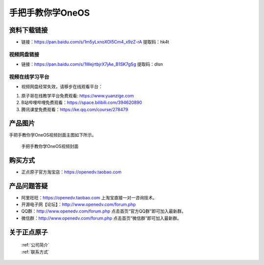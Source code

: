 
手把手教你学OneOS
================================================

资料下载链接
------------


- 链接：https://pan.baidu.com/s/1m5yLxnoXOI5Cm4_x9zZ-rA   提取码：hk4t
  

视频网盘链接
^^^^^^^^^^^

- 链接：https://pan.baidu.com/s/1WejrtbjrX7jAe_B1SK7gSg   提取码：dlsn


视频在线学习平台
^^^^^^^^^^^^^^^^^
- 视频网盘经常失效，请移步在线观看平台：

1. 原子哥在线教学平台免费观看: https://www.yuanzige.com
#. B站哔哩哔哩免费观看：https://space.bilibili.com/394620890
#. 腾讯课堂免费观看：https://ke.qq.com/course/278479


产品图片
--------

手把手教你学OneOS视频封面主图如下所示。

.. _pic_major_oneos:

.. figure:: media/oneos.jpg


   
 手把手教你学OneOS视频封面



购买方式
--------

- 正点原子官方淘宝店：https://openedv.taobao.com 



产品问题答疑
------------

- 阿里旺旺：https://openedv.taobao.com 上淘宝直接一对一咨询技术。  
- 开源电子网【论坛】：http://www.openedv.com/forum.php 
- QQ群：http://www.openedv.com/forum.php   点击首页“官方QQ群”即可加入最新群。 
- 微信群：http://www.openedv.com/forum.php 点击首页“微信群”即可加入最新群。
  


关于正点原子  
-----------------

 | :ref:`公司简介` 
 | :ref:`联系方式`